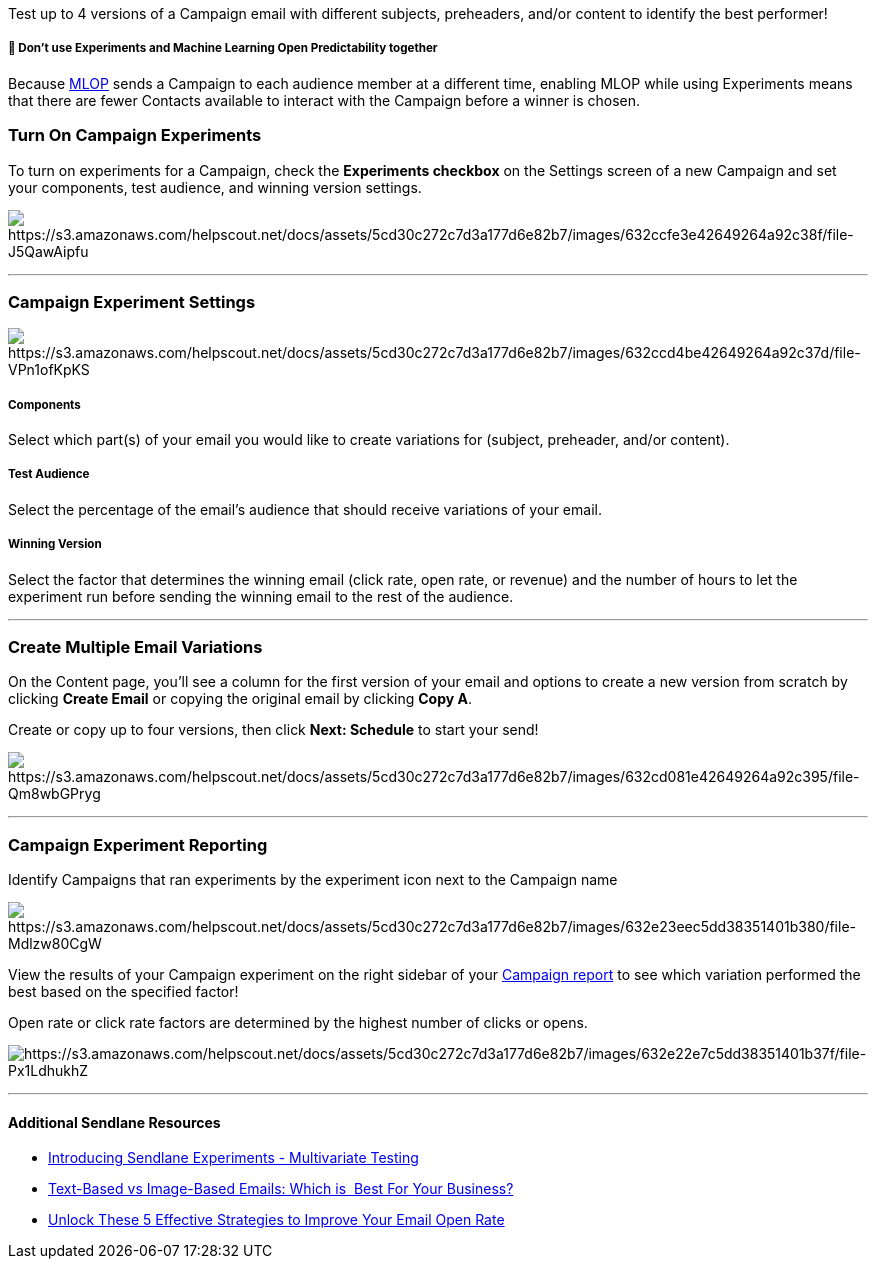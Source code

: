 Test up to 4 versions of a Campaign email with different subjects,
preheaders, and/or content to identify the best performer!

[[experiments]]
===== 🚨 Don't use Experiments and Machine Learning Open Predictability together

Because
https://help.sendlane.com/article/142-what-is-machine-learning-open-predictability[MLOP]
sends a Campaign to each audience member at a different time, enabling
MLOP while using Experiments means that there are fewer Contacts
available to interact with the Campaign before a winner is chosen.

[[on]]
=== Turn On Campaign Experiments

To turn on experiments for a Campaign, check the *Experiments checkbox*
on the Settings screen of a new Campaign and set your components, test
audience, and winning version settings.

image:https://s3.amazonaws.com/helpscout.net/docs/assets/5cd30c272c7d3a177d6e82b7/images/632ccfe3e42649264a92c38f/file-J5QawAipfu.gif[https://s3.amazonaws.com/helpscout.net/docs/assets/5cd30c272c7d3a177d6e82b7/images/632ccfe3e42649264a92c38f/file-J5QawAipfu]

'''''

[[settings]]
=== Campaign Experiment Settings

image:https://s3.amazonaws.com/helpscout.net/docs/assets/5cd30c272c7d3a177d6e82b7/images/632ccd4be42649264a92c37d/file-VPn1ofKpKS.jpg[https://s3.amazonaws.com/helpscout.net/docs/assets/5cd30c272c7d3a177d6e82b7/images/632ccd4be42649264a92c37d/file-VPn1ofKpKS]

===== Components

Select which part(s) of your email you would like to create variations
for (subject, preheader, and/or content).

===== Test Audience

Select the percentage of the email's audience that should receive
variations of your email.

===== Winning Version

Select the factor that determines the winning email (click rate, open
rate, or revenue) and the number of hours to let the experiment run
before sending the winning email to the rest of the audience.

'''''

[[variations]]
=== Create Multiple Email Variations

On the Content page, you'll see a column for the first version of your
email and options to create a new version from scratch by clicking
*Create Email* or copying the original email by clicking *Copy A*.

Create or copy up to four versions, then click *Next: Schedule* to start
your send!

image:https://s3.amazonaws.com/helpscout.net/docs/assets/5cd30c272c7d3a177d6e82b7/images/632cd081e42649264a92c395/file-Qm8wbGPryg.gif[https://s3.amazonaws.com/helpscout.net/docs/assets/5cd30c272c7d3a177d6e82b7/images/632cd081e42649264a92c395/file-Qm8wbGPryg]

'''''

[[reporting]]
=== Campaign Experiment Reporting

Identify Campaigns that ran experiments by the experiment icon next to
the Campaign name

image:https://s3.amazonaws.com/helpscout.net/docs/assets/5cd30c272c7d3a177d6e82b7/images/632e23eec5dd38351401b380/file-Mdlzw80CgW.jpg[https://s3.amazonaws.com/helpscout.net/docs/assets/5cd30c272c7d3a177d6e82b7/images/632e23eec5dd38351401b380/file-Mdlzw80CgW]

View the results of your Campaign experiment on the right sidebar of
your
https://help.sendlane.com/article/321-email-reporting-breakdown[Campaign
report] to see which variation performed the best based on the specified
factor!

Open rate or click rate factors are determined by the highest number of
clicks or opens. 

image:https://s3.amazonaws.com/helpscout.net/docs/assets/5cd30c272c7d3a177d6e82b7/images/632e22e7c5dd38351401b37f/file-Px1LdhukhZ.jpg[https://s3.amazonaws.com/helpscout.net/docs/assets/5cd30c272c7d3a177d6e82b7/images/632e22e7c5dd38351401b37f/file-Px1LdhukhZ]

'''''

[[addl]]
==== Additional Sendlane Resources

* https://www.sendlane.com/blog/introducing-sendlane-experiments-multivariate-testing[Introducing
Sendlane Experiments - Multivariate Testing]
* https://www.sendlane.com/blog/text-based-vs-image-based-emails[Text-Based
vs Image-Based Emails: Which is  Best For Your Business?]
* https://www.sendlane.com/blog/unlock-these-5-effective-strategies-to-get-your-emails-opened[Unlock
These 5 Effective Strategies to Improve Your Email Open Rate]
